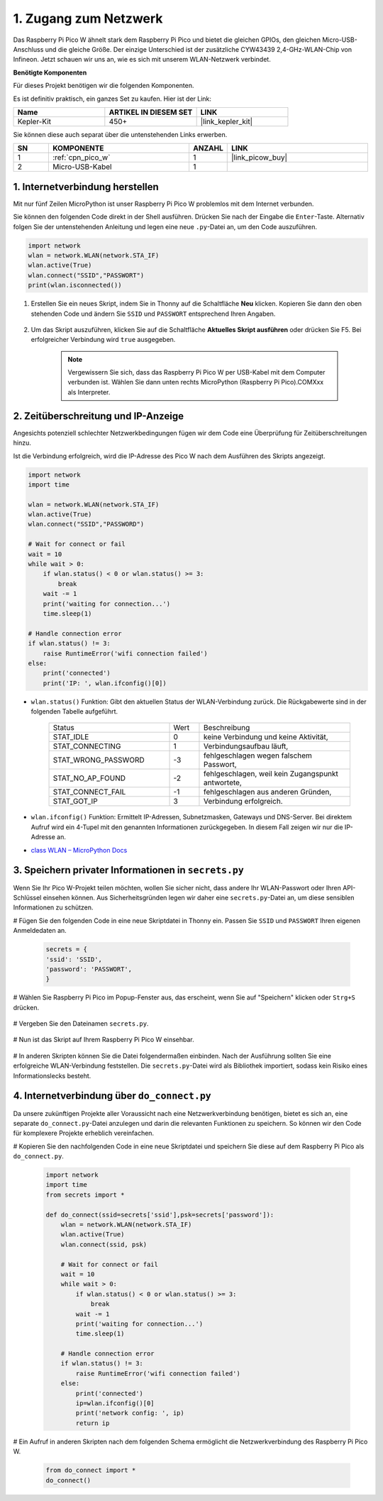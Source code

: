.. _iot_access:

1. Zugang zum Netzwerk
===========================

Das Raspberry Pi Pico W ähnelt stark dem Raspberry Pi Pico und bietet die gleichen GPIOs, den gleichen Micro-USB-Anschluss und die gleiche Größe. Der einzige Unterschied ist der zusätzliche CYW43439 2,4-GHz-WLAN-Chip von Infineon.
Jetzt schauen wir uns an, wie es sich mit unserem WLAN-Netzwerk verbindet.

**Benötigte Komponenten**

Für dieses Projekt benötigen wir die folgenden Komponenten.

Es ist definitiv praktisch, ein ganzes Set zu kaufen. Hier ist der Link:

.. list-table::
    :widths: 20 20 20
    :header-rows: 1

    *   - Name
        - ARTIKEL IN DIESEM SET
        - LINK
    *   - Kepler-Kit
        - 450+
        - |link_kepler_kit|

Sie können diese auch separat über die untenstehenden Links erwerben.

.. list-table::
    :widths: 5 20 5 20
    :header-rows: 1

    *   - SN
        - KOMPONENTE
        - ANZAHL
        - LINK

    *   - 1
        - :ref:`cpn_pico_w`
        - 1
        - |link_picow_buy|
    *   - 2
        - Micro-USB-Kabel
        - 1
        - 

1. Internetverbindung herstellen
------------------------------------

Mit nur fünf Zeilen MicroPython ist unser Raspberry Pi Pico W problemlos mit dem Internet verbunden.

Sie können den folgenden Code direkt in der Shell ausführen. Drücken Sie nach der Eingabe die ``Enter``-Taste.
Alternativ folgen Sie der untenstehenden Anleitung und legen eine neue ``.py``-Datei an, um den Code auszuführen.

.. code-block:: python

    import network
    wlan = network.WLAN(network.STA_IF)
    wlan.active(True)
    wlan.connect("SSID","PASSWORT")
    print(wlan.isconnected())

#. Erstellen Sie ein neues Skript, indem Sie in Thonny auf die Schaltfläche **Neu** klicken. Kopieren Sie dann den oben stehenden Code und ändern Sie ``SSID`` und ``PASSWORT`` entsprechend Ihren Angaben.

    .. image:: img/access1.png

#. Um das Skript auszuführen, klicken Sie auf die Schaltfläche **Aktuelles Skript ausführen** oder drücken Sie F5. Bei erfolgreicher Verbindung wird ``true`` ausgegeben.

    .. note::

        Vergewissern Sie sich, dass das Raspberry Pi Pico W per USB-Kabel mit dem Computer verbunden ist. Wählen Sie dann unten rechts MicroPython (Raspberry Pi Pico).COMXxx als Interpreter.

    .. image:: img/access2.png

2. Zeitüberschreitung und IP-Anzeige
-----------------------------------------------

Angesichts potenziell schlechter Netzwerkbedingungen fügen wir dem Code eine Überprüfung für Zeitüberschreitungen hinzu.

Ist die Verbindung erfolgreich, wird die IP-Adresse des Pico W nach dem Ausführen des Skripts angezeigt.

.. code-block:: python

    import network
    import time

    wlan = network.WLAN(network.STA_IF)
    wlan.active(True)
    wlan.connect("SSID","PASSWORD")

    # Wait for connect or fail
    wait = 10
    while wait > 0:
        if wlan.status() < 0 or wlan.status() >= 3:
            break
        wait -= 1
        print('waiting for connection...')
        time.sleep(1)

    # Handle connection error
    if wlan.status() != 3:
        raise RuntimeError('wifi connection failed')
    else:
        print('connected')
        print('IP: ', wlan.ifconfig()[0])

.. image:: img/access3.png


* ``wlan.status()`` Funktion: Gibt den aktuellen Status der WLAN-Verbindung zurück. Die Rückgabewerte sind in der folgenden Tabelle aufgeführt.

    .. list-table::
        :widths: 40 10 50

        * - Status
          - Wert
          - Beschreibung
        * - STAT_IDLE
          - 0
          - keine Verbindung und keine Aktivität,
        * - STAT_CONNECTING
          - 1
          - Verbindungsaufbau läuft,
        * - STAT_WRONG_PASSWORD
          - -3
          - fehlgeschlagen wegen falschem Passwort,
        * - STAT_NO_AP_FOUND
          - -2
          - fehlgeschlagen, weil kein Zugangspunkt antwortete,
        * - STAT_CONNECT_FAIL
          - -1
          - fehlgeschlagen aus anderen Gründen,
        * - STAT_GOT_IP
          - 3
          - Verbindung erfolgreich.

* ``wlan.ifconfig()`` Funktion: Ermittelt IP-Adressen, Subnetzmasken, Gateways und DNS-Server. Bei direktem Aufruf wird ein 4-Tupel mit den genannten Informationen zurückgegeben. In diesem Fall zeigen wir nur die IP-Adresse an.

*  `class WLAN – MicroPython Docs <https://docs.micropython.org/en/latest/library/network.WLAN.html>`_

.. _create_secrets:



3. Speichern privater Informationen in ``secrets.py``
----------------------------------------------------------

Wenn Sie Ihr Pico W-Projekt teilen möchten, wollen Sie sicher nicht, dass andere Ihr WLAN-Passwort oder Ihren API-Schlüssel einsehen können. Aus Sicherheitsgründen legen wir daher eine ``secrets.py``-Datei an, um diese sensiblen Informationen zu schützen.

# Fügen Sie den folgenden Code in eine neue Skriptdatei in Thonny ein. Passen Sie ``SSID`` und ``PASSWORT`` Ihren eigenen Anmeldedaten an.

    .. code-block:: python

        secrets = {
        'ssid': 'SSID',
        'password': 'PASSWORT',
        }

# Wählen Sie Raspberry Pi Pico im Popup-Fenster aus, das erscheint, wenn Sie auf "Speichern" klicken oder ``Strg+S`` drücken.

    .. image:: img/access4.png

# Vergeben Sie den Dateinamen ``secrets.py``.

    .. image:: img/access5.png

# Nun ist das Skript auf Ihrem Raspberry Pi Pico W einsehbar.

    .. image:: img/access6.png

# In anderen Skripten können Sie die Datei folgendermaßen einbinden. Nach der Ausführung sollten Sie eine erfolgreiche WLAN-Verbindung feststellen. Die ``secrets.py``-Datei wird als Bibliothek importiert, sodass kein Risiko eines Informationslecks besteht.

    .. code-block:: python
        :emphasize-lines: 3,7

        import network
        import time
        from secrets import secrets

        wlan = network.WLAN(network.STA_IF)
        wlan.active(True)
        wlan.connect(secrets['ssid'], secrets['password'])

        # Wait for connect or fail
        wait = 10
        while wait > 0:
            if wlan.status() < 0 or wlan.status() >= 3:
                break
            wait -= 1
            print('waiting for connection...')
            time.sleep(1)

        # Handle connection error
        if wlan.status() != 3:
            raise RuntimeError('wifi connection failed')
        else:
            print('connected')
            print('IP: ', wlan.ifconfig()[0])

    .. image:: img/access8.png

.. _do_connect:

4. Internetverbindung über ``do_connect.py``
--------------------------------------------------------------

Da unsere zukünftigen Projekte aller Voraussicht nach eine Netzwerkverbindung benötigen, bietet es sich an, eine separate ``do_connect.py``-Datei anzulegen und darin die relevanten Funktionen zu speichern. So können wir den Code für komplexere Projekte erheblich vereinfachen.

# Kopieren Sie den nachfolgenden Code in eine neue Skriptdatei und speichern Sie diese auf dem Raspberry Pi Pico als ``do_connect.py``.

    .. code-block:: python

        import network
        import time
        from secrets import *

        def do_connect(ssid=secrets['ssid'],psk=secrets['password']):
            wlan = network.WLAN(network.STA_IF)
            wlan.active(True)
            wlan.connect(ssid, psk)

            # Wait for connect or fail
            wait = 10
            while wait > 0:
                if wlan.status() < 0 or wlan.status() >= 3:
                    break
                wait -= 1
                print('waiting for connection...')
                time.sleep(1)

            # Handle connection error
            if wlan.status() != 3:
                raise RuntimeError('wifi connection failed')
            else:
                print('connected')
                ip=wlan.ifconfig()[0]
                print('network config: ', ip)
                return ip

    .. image:: img/access7.png

# Ein Aufruf in anderen Skripten nach dem folgenden Schema ermöglicht die Netzwerkverbindung des Raspberry Pi Pico W.

    .. code-block:: python

        from do_connect import *
        do_connect()

.. https://www.tomshardware.com/de/reviews/raspberry-pi-pico-w
